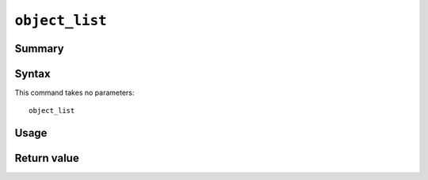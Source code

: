 .. -*- rst -*-

.. highlightlang:: none

.. groonga-command
.. database: commands_object_list

``object_list``
===============

Summary
-------

.. versionadded:: 6.0.7

Syntax
------

This command takes no parameters::

  object_list

Usage
-----

Return value
------------

